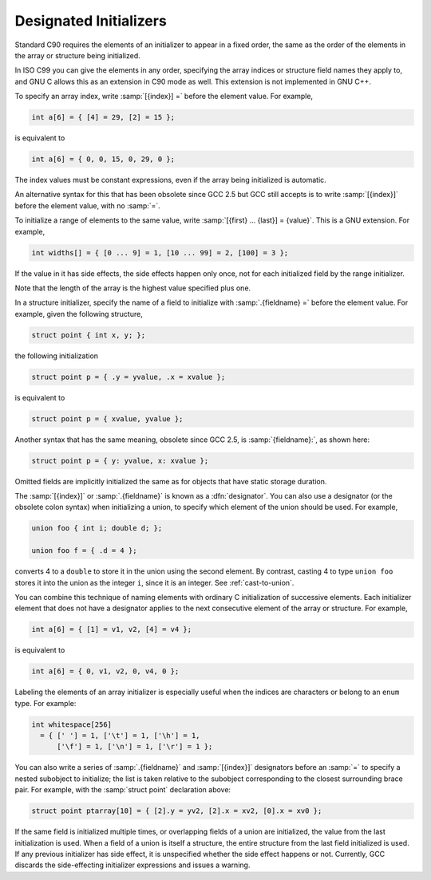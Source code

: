 ..
  Copyright 1988-2022 Free Software Foundation, Inc.
  This is part of the GCC manual.
  For copying conditions, see the GPL license file

.. index:: initializers with labeled elements, labeled elements in initializers, case labels in initializers, designated initializers

.. _designated-inits:

Designated Initializers
***********************

Standard C90 requires the elements of an initializer to appear in a fixed
order, the same as the order of the elements in the array or structure
being initialized.

In ISO C99 you can give the elements in any order, specifying the array
indices or structure field names they apply to, and GNU C allows this as
an extension in C90 mode as well.  This extension is not
implemented in GNU C++.

To specify an array index, write
:samp:`[{index}] =` before the element value.  For example,

.. code-block:: c++

  int a[6] = { [4] = 29, [2] = 15 };

is equivalent to

.. code-block:: c++

  int a[6] = { 0, 0, 15, 0, 29, 0 };

The index values must be constant expressions, even if the array being
initialized is automatic.

An alternative syntax for this that has been obsolete since GCC 2.5 but
GCC still accepts is to write :samp:`[{index}]` before the element
value, with no :samp:`=`.

To initialize a range of elements to the same value, write
:samp:`[{first} ... {last}] = {value}`.  This is a GNU
extension.  For example,

.. code-block:: c++

  int widths[] = { [0 ... 9] = 1, [10 ... 99] = 2, [100] = 3 };

If the value in it has side effects, the side effects happen only once,
not for each initialized field by the range initializer.

Note that the length of the array is the highest value specified
plus one.

In a structure initializer, specify the name of a field to initialize
with :samp:`.{fieldname} =` before the element value.  For example,
given the following structure,

.. code-block:: c++

  struct point { int x, y; };

the following initialization

.. code-block:: c++

  struct point p = { .y = yvalue, .x = xvalue };

is equivalent to

.. code-block:: c++

  struct point p = { xvalue, yvalue };

Another syntax that has the same meaning, obsolete since GCC 2.5, is
:samp:`{fieldname}:`, as shown here:

.. code-block:: c++

  struct point p = { y: yvalue, x: xvalue };

Omitted fields are implicitly initialized the same as for objects
that have static storage duration.

.. index:: designators

The :samp:`[{index}]` or :samp:`.{fieldname}` is known as a
:dfn:`designator`.  You can also use a designator (or the obsolete colon
syntax) when initializing a union, to specify which element of the union
should be used.  For example,

.. code-block:: c++

  union foo { int i; double d; };

  union foo f = { .d = 4 };

converts 4 to a ``double`` to store it in the union using
the second element.  By contrast, casting 4 to type ``union foo``
stores it into the union as the integer ``i``, since it is
an integer.  See :ref:`cast-to-union`.

You can combine this technique of naming elements with ordinary C
initialization of successive elements.  Each initializer element that
does not have a designator applies to the next consecutive element of the
array or structure.  For example,

.. code-block:: c++

  int a[6] = { [1] = v1, v2, [4] = v4 };

is equivalent to

.. code-block:: c++

  int a[6] = { 0, v1, v2, 0, v4, 0 };

Labeling the elements of an array initializer is especially useful
when the indices are characters or belong to an ``enum`` type.
For example:

.. code-block:: c++

  int whitespace[256]
    = { [' '] = 1, ['\t'] = 1, ['\h'] = 1,
        ['\f'] = 1, ['\n'] = 1, ['\r'] = 1 };

.. index:: designator lists

You can also write a series of :samp:`.{fieldname}` and
:samp:`[{index}]` designators before an :samp:`=` to specify a
nested subobject to initialize; the list is taken relative to the
subobject corresponding to the closest surrounding brace pair.  For
example, with the :samp:`struct point` declaration above:

.. code-block:: c++

  struct point ptarray[10] = { [2].y = yv2, [2].x = xv2, [0].x = xv0 };

If the same field is initialized multiple times, or overlapping
fields of a union are initialized, the value from the last
initialization is used.  When a field of a union is itself a structure, 
the entire structure from the last field initialized is used.  If any previous
initializer has side effect, it is unspecified whether the side effect
happens or not.  Currently, GCC discards the side-effecting
initializer expressions and issues a warning.
